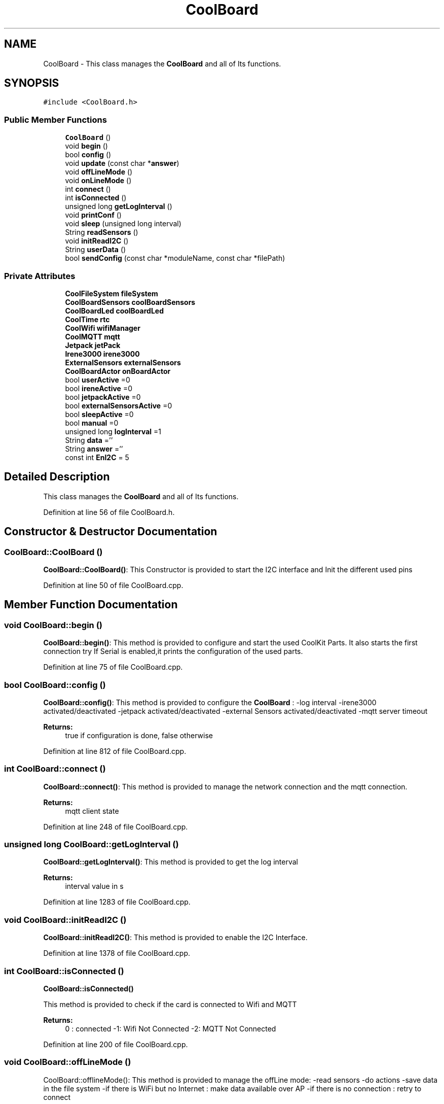 .TH "CoolBoard" 3 "Tue Sep 19 2017" "CoolBoardAPI" \" -*- nroff -*-
.ad l
.nh
.SH NAME
CoolBoard \- This class manages the \fBCoolBoard\fP and all of Its functions\&.  

.SH SYNOPSIS
.br
.PP
.PP
\fC#include <CoolBoard\&.h>\fP
.SS "Public Member Functions"

.in +1c
.ti -1c
.RI "\fBCoolBoard\fP ()"
.br
.ti -1c
.RI "void \fBbegin\fP ()"
.br
.ti -1c
.RI "bool \fBconfig\fP ()"
.br
.ti -1c
.RI "void \fBupdate\fP (const char *\fBanswer\fP)"
.br
.ti -1c
.RI "void \fBoffLineMode\fP ()"
.br
.ti -1c
.RI "void \fBonLineMode\fP ()"
.br
.ti -1c
.RI "int \fBconnect\fP ()"
.br
.ti -1c
.RI "int \fBisConnected\fP ()"
.br
.ti -1c
.RI "unsigned long \fBgetLogInterval\fP ()"
.br
.ti -1c
.RI "void \fBprintConf\fP ()"
.br
.ti -1c
.RI "void \fBsleep\fP (unsigned long interval)"
.br
.ti -1c
.RI "String \fBreadSensors\fP ()"
.br
.ti -1c
.RI "void \fBinitReadI2C\fP ()"
.br
.ti -1c
.RI "String \fBuserData\fP ()"
.br
.ti -1c
.RI "bool \fBsendConfig\fP (const char *moduleName, const char *filePath)"
.br
.in -1c
.SS "Private Attributes"

.in +1c
.ti -1c
.RI "\fBCoolFileSystem\fP \fBfileSystem\fP"
.br
.ti -1c
.RI "\fBCoolBoardSensors\fP \fBcoolBoardSensors\fP"
.br
.ti -1c
.RI "\fBCoolBoardLed\fP \fBcoolBoardLed\fP"
.br
.ti -1c
.RI "\fBCoolTime\fP \fBrtc\fP"
.br
.ti -1c
.RI "\fBCoolWifi\fP \fBwifiManager\fP"
.br
.ti -1c
.RI "\fBCoolMQTT\fP \fBmqtt\fP"
.br
.ti -1c
.RI "\fBJetpack\fP \fBjetPack\fP"
.br
.ti -1c
.RI "\fBIrene3000\fP \fBirene3000\fP"
.br
.ti -1c
.RI "\fBExternalSensors\fP \fBexternalSensors\fP"
.br
.ti -1c
.RI "\fBCoolBoardActor\fP \fBonBoardActor\fP"
.br
.ti -1c
.RI "bool \fBuserActive\fP =0"
.br
.ti -1c
.RI "bool \fBireneActive\fP =0"
.br
.ti -1c
.RI "bool \fBjetpackActive\fP =0"
.br
.ti -1c
.RI "bool \fBexternalSensorsActive\fP =0"
.br
.ti -1c
.RI "bool \fBsleepActive\fP =0"
.br
.ti -1c
.RI "bool \fBmanual\fP =0"
.br
.ti -1c
.RI "unsigned long \fBlogInterval\fP =1"
.br
.ti -1c
.RI "String \fBdata\fP =''"
.br
.ti -1c
.RI "String \fBanswer\fP =''"
.br
.ti -1c
.RI "const int \fBEnI2C\fP = 5"
.br
.in -1c
.SH "Detailed Description"
.PP 
This class manages the \fBCoolBoard\fP and all of Its functions\&. 
.PP
Definition at line 56 of file CoolBoard\&.h\&.
.SH "Constructor & Destructor Documentation"
.PP 
.SS "CoolBoard::CoolBoard ()"
\fBCoolBoard::CoolBoard()\fP: This Constructor is provided to start the I2C interface and Init the different used pins 
.PP
Definition at line 50 of file CoolBoard\&.cpp\&.
.SH "Member Function Documentation"
.PP 
.SS "void CoolBoard::begin ()"
\fBCoolBoard::begin()\fP: This method is provided to configure and start the used CoolKit Parts\&. It also starts the first connection try If Serial is enabled,it prints the configuration of the used parts\&. 
.PP
Definition at line 75 of file CoolBoard\&.cpp\&.
.SS "bool CoolBoard::config ()"
\fBCoolBoard::config()\fP: This method is provided to configure the \fBCoolBoard\fP : -log interval -irene3000 activated/deactivated -jetpack activated/deactivated -external Sensors activated/deactivated -mqtt server timeout
.PP
\fBReturns:\fP
.RS 4
true if configuration is done, false otherwise 
.RE
.PP

.PP
Definition at line 812 of file CoolBoard\&.cpp\&.
.SS "int CoolBoard::connect ()"
\fBCoolBoard::connect()\fP: This method is provided to manage the network connection and the mqtt connection\&.
.PP
\fBReturns:\fP
.RS 4
mqtt client state 
.RE
.PP

.PP
Definition at line 248 of file CoolBoard\&.cpp\&.
.SS "unsigned long CoolBoard::getLogInterval ()"
\fBCoolBoard::getLogInterval()\fP: This method is provided to get the log interval
.PP
\fBReturns:\fP
.RS 4
interval value in s 
.RE
.PP

.PP
Definition at line 1283 of file CoolBoard\&.cpp\&.
.SS "void CoolBoard::initReadI2C ()"
\fBCoolBoard::initReadI2C()\fP: This method is provided to enable the I2C Interface\&. 
.PP
Definition at line 1378 of file CoolBoard\&.cpp\&.
.SS "int CoolBoard::isConnected ()"
\fBCoolBoard::isConnected()\fP
.PP
This method is provided to check if the card is connected to Wifi and MQTT
.PP
\fBReturns:\fP
.RS 4
0 : connected -1: Wifi Not Connected -2: MQTT Not Connected 
.RE
.PP

.PP
Definition at line 200 of file CoolBoard\&.cpp\&.
.SS "void CoolBoard::offLineMode ()"
CoolBoard::offlineMode(): This method is provided to manage the offLine mode: -read sensors -do actions -save data in the file system -if there is WiFi but no Internet : make data available over AP -if there is no connection : retry to connect 
.PP
Definition at line 648 of file CoolBoard\&.cpp\&.
.SS "void CoolBoard::onLineMode ()"
\fBCoolBoard::onLineMode()\fP: This method is provided to manage the online mode: -update clock -read sensor -do actions -publish data -read answer -update config 
.PP
Definition at line 316 of file CoolBoard\&.cpp\&.
.SS "void CoolBoard::printConf ()"
\fBCoolBoard::printConf()\fP: This method is provided to print the configuration to the Serial Monitor\&. 
.PP
Definition at line 1006 of file CoolBoard\&.cpp\&.
.SS "String CoolBoard::readSensors ()"
\fBCoolBoard::readSensors()\fP: This method is provided to read and format all the sensors data in a single json\&.
.PP
\fBReturns:\fP
.RS 4
json string of all the sensors read\&. 
.RE
.PP

.PP
Definition at line 1307 of file CoolBoard\&.cpp\&.
.SS "bool CoolBoard::sendConfig (const char * moduleName, const char * filePath)"
CoolBoard::sendConfig( module Name,file path ): This method is provided to send all the configuration files over MQTT
.PP
\fBReturns:\fP
.RS 4
true if successful, false if not 
.RE
.PP

.PP
Definition at line 1470 of file CoolBoard\&.cpp\&.
.SS "void CoolBoard::sleep (unsigned long interval)"
CoolBoard::sleep(int interval): This method is provided to allow the board to enter deepSleep mode for a period of time equal to interval in s 
.PP
Definition at line 1447 of file CoolBoard\&.cpp\&.
.SS "void CoolBoard::update (const char * answer)"
CoolBoard::update(mqtt answer): This method is provided to handle the configuration update of the different parts 
.PP
Definition at line 1050 of file CoolBoard\&.cpp\&.
.SS "String CoolBoard::userData ()"
\fBCoolBoard::userData()\fP: This method is provided to return the user's data\&.
.PP
\fBReturns:\fP
.RS 4
json string of the user's data 
.RE
.PP

.PP
Definition at line 1400 of file CoolBoard\&.cpp\&.
.SH "Member Data Documentation"
.PP 
.SS "String CoolBoard::answer =''\fC [private]\fP"
answer string, string that contains received MQTT messages 
.PP
Definition at line 205 of file CoolBoard\&.h\&.
.SS "\fBCoolBoardLed\fP CoolBoard::coolBoardLed\fC [private]\fP"
Led handler instance 
.PP
Definition at line 107 of file CoolBoard\&.h\&.
.SS "\fBCoolBoardSensors\fP CoolBoard::coolBoardSensors\fC [private]\fP"
Sensor Board handler instance 
.PP
Definition at line 102 of file CoolBoard\&.h\&.
.SS "String CoolBoard::data =''\fC [private]\fP"
data string, string that contains sensors data 
.PP
Definition at line 199 of file CoolBoard\&.h\&.
.SS "const int CoolBoard::EnI2C = 5\fC [private]\fP"
Enable I2C pin, double usage for I2C and shift register latch , HIGH=I2C , LOW=shift register latch All I2C is over pins (2,14) 
.PP
Definition at line 212 of file CoolBoard\&.h\&.
.SS "\fBExternalSensors\fP CoolBoard::externalSensors\fC [private]\fP"
External Sensors handler instance 
.PP
Definition at line 137 of file CoolBoard\&.h\&.
.SS "bool CoolBoard::externalSensorsActive =0\fC [private]\fP"
externalSensors flag, set to 1 when using 1/many external Sensor(s) 
.PP
Definition at line 166 of file CoolBoard\&.h\&.
.SS "\fBCoolFileSystem\fP CoolBoard::fileSystem\fC [private]\fP"
fileSystem handler instance 
.PP
Definition at line 97 of file CoolBoard\&.h\&.
.SS "\fBIrene3000\fP CoolBoard::irene3000\fC [private]\fP"
\fBIrene3000\fP handler instance 
.PP
Definition at line 132 of file CoolBoard\&.h\&.
.SS "bool CoolBoard::ireneActive =0\fC [private]\fP"
ireneActive flag, set to 1 when using an Irene module 
.PP
Definition at line 154 of file CoolBoard\&.h\&.
.SS "\fBJetpack\fP CoolBoard::jetPack\fC [private]\fP"
\fBJetpack\fP handler instance 
.PP
Definition at line 127 of file CoolBoard\&.h\&.
.SS "bool CoolBoard::jetpackActive =0\fC [private]\fP"
jetpackActive flag, set to 1 when using a \fBJetpack\fP module 
.PP
Definition at line 160 of file CoolBoard\&.h\&.
.SS "unsigned long CoolBoard::logInterval =1\fC [private]\fP"
log Interval value, the period of time between logs
.IP "\(bu" 2
in Seconds 
.PP

.PP
Definition at line 193 of file CoolBoard\&.h\&.
.SS "bool CoolBoard::manual =0\fC [private]\fP"
manual flag, set to 1 when using manual mode in manual Mode , user can activate/deactivate actors through a specific MQTT command
.PP
/!\\ in manual Mode, receving an update will not reset the \fBCoolBoard\fP /!\\ resetting the \fBCoolBoard\fP in manual mode will deactivate all actors 
.PP
Definition at line 186 of file CoolBoard\&.h\&.
.SS "\fBCoolMQTT\fP CoolBoard::mqtt\fC [private]\fP"
MQTT handler instance 
.PP
Definition at line 122 of file CoolBoard\&.h\&.
.SS "\fBCoolBoardActor\fP CoolBoard::onBoardActor\fC [private]\fP"
On Board Actor handler instance 
.PP
Definition at line 142 of file CoolBoard\&.h\&.
.SS "\fBCoolTime\fP CoolBoard::rtc\fC [private]\fP"
RTC handler instance 
.PP
Definition at line 112 of file CoolBoard\&.h\&.
.SS "bool CoolBoard::sleepActive =0\fC [private]\fP"
sleepActive flag, set to 1 when using sleep Mode in Sleep mode : the \fBCoolBoard\fP will do a cycle (init, read sensors, do action,log) and go to sleep for a LogInterval period of time 
.PP
Definition at line 175 of file CoolBoard\&.h\&.
.SS "bool CoolBoard::userActive =0\fC [private]\fP"
userActive flag, set to 1 to collect userData(MAC,userName,TimeStamp) 
.PP
Definition at line 148 of file CoolBoard\&.h\&.
.SS "\fBCoolWifi\fP CoolBoard::wifiManager\fC [private]\fP"
Wifi handler instance 
.PP
Definition at line 117 of file CoolBoard\&.h\&.

.SH "Author"
.PP 
Generated automatically by Doxygen for CoolBoardAPI from the source code\&.
